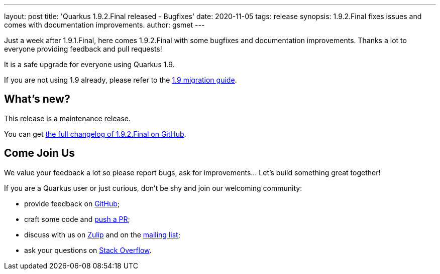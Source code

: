 ---
layout: post
title: 'Quarkus 1.9.2.Final released - Bugfixes'
date: 2020-11-05
tags: release
synopsis: 1.9.2.Final fixes issues and comes with documentation improvements.
author: gsmet
---

Just a week after 1.9.1.Final, here comes 1.9.2.Final with some bugfixes and documentation improvements.
Thanks a lot to everyone providing feedback and pull requests!

It is a safe upgrade for everyone using Quarkus 1.9.

If you are not using 1.9 already, please refer to the https://github.com/quarkusio/quarkus/wiki/Migration-Guide-1.9[1.9 migration guide].

== What's new?

This release is a maintenance release.

You can get https://github.com/quarkusio/quarkus/releases/tag/1.9.2.Final[the full changelog of 1.9.2.Final on GitHub].

== Come Join Us

We value your feedback a lot so please report bugs, ask for improvements... Let's build something great together!

If you are a Quarkus user or just curious, don't be shy and join our welcoming community:

 * provide feedback on https://github.com/quarkusio/quarkus/issues[GitHub];
 * craft some code and https://github.com/quarkusio/quarkus/pulls[push a PR];
 * discuss with us on https://quarkusio.zulipchat.com/[Zulip] and on the https://groups.google.com/d/forum/quarkus-dev[mailing list];
 * ask your questions on https://stackoverflow.com/questions/tagged/quarkus[Stack Overflow].

